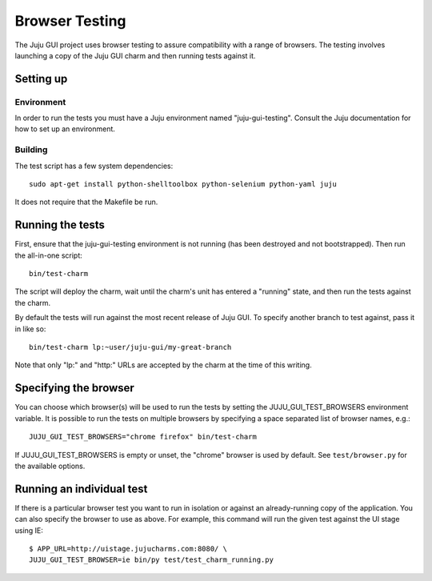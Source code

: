 ===============
Browser Testing
===============

The Juju GUI project uses browser testing to assure compatibility with a
range of browsers.  The testing involves launching a copy of the Juju
GUI charm and then running tests against it.


Setting up
==========

Environment
-----------

In order to run the tests you must have a Juju environment named
"juju-gui-testing".  Consult the Juju documentation for how to set up
an environment.

Building
--------

The test script has a few system dependencies::

    sudo apt-get install python-shelltoolbox python-selenium python-yaml juju

It does not require that the Makefile be run.


Running the tests
=================

First, ensure that the juju-gui-testing environment is not running (has
been destroyed and not bootstrapped).  Then run the all-in-one script::

    bin/test-charm

The script will deploy the charm, wait until the charm's unit has
entered a "running" state, and then run the tests against the charm.

By default the tests will run against the most recent release of Juju
GUI.  To specify another branch to test against, pass it in like so::

    bin/test-charm lp:~user/juju-gui/my-great-branch

Note that only "lp:" and "http:" URLs are accepted by the charm at the
time of this writing.


Specifying the browser
======================

You can choose which browser(s) will be used to run the tests by setting
the JUJU_GUI_TEST_BROWSERS environment variable.  It is possible to run the
tests on multiple browsers by specifying a space separated list of browser
names, e.g.::

    JUJU_GUI_TEST_BROWSERS="chrome firefox" bin/test-charm

If JUJU_GUI_TEST_BROWSERS is empty or unset, the "chrome" browser is used by
default.  See ``test/browser.py`` for the available options.


Running an individual test
==========================

If there is a particular browser test you want to run in isolation or
against an already-running copy of the application.  You can also
specify the browser to use as above.  For example, this command will run
the given test against the UI stage using IE::

    $ APP_URL=http://uistage.jujucharms.com:8080/ \
    JUJU_GUI_TEST_BROWSER=ie bin/py test/test_charm_running.py
